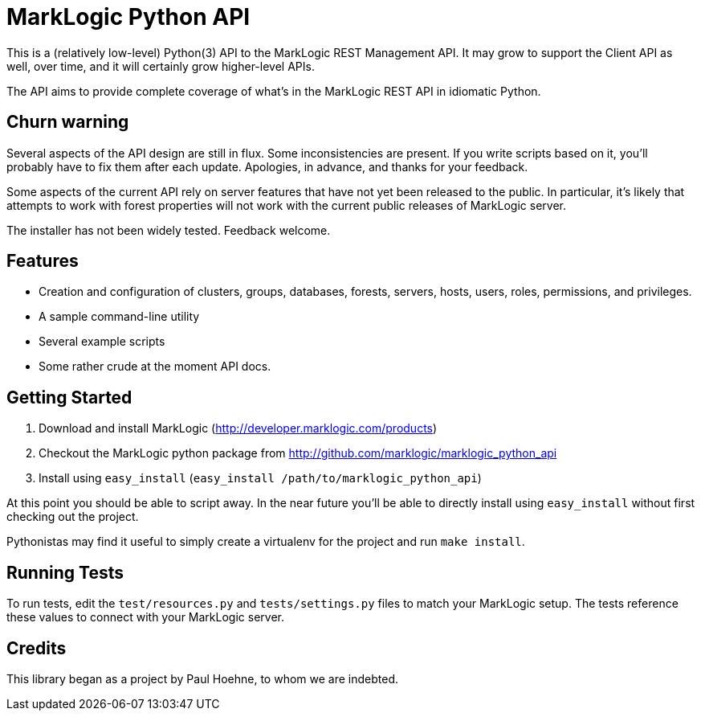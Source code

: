 = MarkLogic Python API

This is a (relatively low-level) Python(3) API to the MarkLogic REST
Management API. It may grow to support the Client API as well, over time,
and it will certainly grow higher-level APIs.

The API aims to provide complete coverage of what's in the MarkLogic
REST API in idiomatic Python.

== Churn warning

Several aspects of the API design are still in flux. Some
inconsistencies are present. If you write scripts based on it, you'll
probably have to fix them after each update. Apologies, in advance,
and thanks for your feedback.

Some aspects of the current API rely on server features that have not
yet been released to the public. In particular, it’s likely that
attempts to work with forest properties will not work with the current
public releases of MarkLogic server.

The installer has not been widely tested. Feedback welcome.

== Features

* Creation and configuration of clusters, groups, databases, forests,
  servers, hosts, users, roles, permissions, and privileges.
* A sample command-line utility
* Several example scripts
* Some rather crude at the moment API docs.

== Getting Started

1. Download and install MarkLogic (http://developer.marklogic.com/products)
2. Checkout the MarkLogic python package from
   http://github.com/marklogic/marklogic_python_api
3. Install using ``easy_install`` (``easy_install /path/to/marklogic_python_api``)

At this point you should be able to script away. In the near future
you’ll be able to directly install using `easy_install` without first
checking out the project.

Pythonistas may find it useful to simply create a virtualenv for the
project and run `make install`.

== Running Tests

To run tests, edit the `test/resources.py` and `tests/settings.py`
files to match your MarkLogic setup. The tests reference these values
to connect with your MarkLogic server.

== Credits

This library began as a project by Paul Hoehne, to whom we are
indebted.

